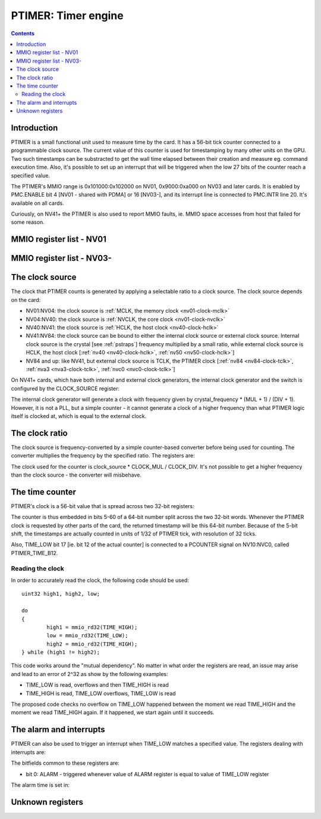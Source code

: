 .. _ptimer:

====================
PTIMER: Timer engine
====================

.. contents::


Introduction
============

PTIMER is a small functional unit used to measure time by the card. It has
a 56-bit tick counter connected to a programmable clock source. The current
value of this counter is used for timestamping by many other units on the GPU.
Two such timestamps can be substracted to get the wall time elapsed between
their creation and measure eg. command execution time. Also, it's possible to
set up an interrupt that will be triggered when the low 27 bits of the counter
reach a specified value.

The PTIMER's MMIO range is 0x101000:0x102000 on NV01, 0x9000:0xa000 on NV03
and later cards. It is enabled by PMC.ENABLE bit 4 [NV01 - shared with PDMA]
or 16 [NV03-], and its interrupt line is connected to PMC.INTR line 20. It's
available on all cards.

Curiously, on NV41+ the PTIMER is also used to report MMIO faults, ie. MMIO
space accesses from host that failed for some reason.

.. todo:: document that some day].


MMIO register list - NV01
=========================

.. space:: 8 nv01-ptimer 0x1000 time measurement and time-based alarms
   0x100 INTR ptimer-intr
   0x140 INTR_ENABLE ptimer-intr-enable
   0x200 CLOCK_DIV ptimer-clock-div
   0x210 CLOCK_MUL ptimer-clock-mul
   0x400 TIME_LOW ptimer-time-low
   0x404 TIME_HIGH ptimer-time-high
   0x410 ALARM ptimer-alarm


MMIO register list - NV03-
==========================

.. space:: 8 nv03-ptimer 0x1000 time measurement and time-based alarms
   0x060 ??? ptimer-unk060 NV50:
   0x064 ??? ptimer-unk064 NV50:
   0x080 ??? ptimer-unk080-nv17 NV17:NV20,NV25:NV50
   0x080 ??? ptimer-unk080-nvc0 NVC0:
   0x084 MMIO_FAULT_ADDR ptimer-mmio-fault-addr NV41:
   0x088 MMIO_FAULT_DATA ptimer-mmio-fault-data NV41:
   0x100 INTR ptimer-intr
   0x140 INTR_ENABLE ptimer-intr-enable
   0x200 CLOCK_DIV ptimer-clock-div
   0x210 CLOCK_MUL ptimer-clock-mul
   0x220 CLOCK_SOURCE ptimer-clock-source NV41:
   0x400 TIME_LOW ptimer-time-low
   0x410 TIME_HIGH ptimer-time-high
   0x420 ALARM ptimer-alarm


The clock source
================

The clock that PTIMER counts is generated by applying a selectable ratio to
a clock source. The clock source depends on the card:

- NV01:NV04: the clock source is :ref:`MCLK, the memory clock <nv01-clock-mclk>`
- NV04:NV40: the clock source is :ref:`NVCLK, the core clock <nv01-clock-nvclk>`
- NV40:NV41: the clock source is :ref:`HCLK, the host clock <nv40-clock-hclk>`
- NV41:NV84: the clock source can be bound to either the internal clock source
  or external clock source. Internal clock source is the crystal
  [see :ref:`pstraps`] frequency multiplied by a small ratio, while external
  clock source is HCLK, the host clock [:ref:`nv40 <nv40-clock-hclk>`,
  :ref:`nv50 <nv50-clock-hclk>`]
- NV84 and up: like NV41, but external clock source is TCLK, the PTIMER clock
  [:ref:`nv84 <nv84-clock-tclk>`, :ref:`nva3 <nva3-clock-tclk>`,
  :ref:`nvc0 <nvc0-clock-tclk>`]

On NV41+ cards, which have both internal and external clock generators, the
internal clock generator and the switch is configured by the CLOCK_SOURCE
register:

.. reg:: 32 ptimer-clock-source clock source selection

   - bits 0-7: INTERNAL_MUL - specifies the multiplier of internal clock
     generator minus 1
   - bits 8-11: INTERNAL_DIV - specifies the divisor of internal clock
     generator minus 1
   - bit 16: SELECT - if 0, internal clock source used, if 1 external source
     used

The internal clock generator will generate a clock with frequency given by
crystal_frequency * (MUL + 1) / (DIV + 1). However, it is not
a PLL, but a simple counter - it cannot generate a clock of a higher frequency
than what PTIMER logic itself is clocked at, which is equal to the external
clock.


The clock ratio
===============

The clock source is frequency-converted by a simple counter-based converter
before being used for counting. The converter multiplies the frequency by
the specified ratio. The registers are:

.. reg:: 32 ptimer-clock-div clock divider

   - bits 0-15: clock divider - should not be 0

.. reg:: 32 ptimer-clock-mul clock multiplier

   - bits 0-15: clock multiplier - has to be between 0 and the clock divider,
     0 stops the counter entirely

The clock used for the counter is clock_source * CLOCK_MUL / CLOCK_DIV. It's
not possible to get a higher frequency than the clock source - the converter
will misbehave.


.. _ptimer-time:
.. _ptimer-perf-time-b12:

The time counter
================

PTIMER's clock is a 56-bit value that is spread across two 32-bit registers:

.. reg:: 32 ptimer-time-low low part of the time counter

   - bits 5-31: low 27 bits of the counter
   - bits 0-4: always 0

.. reg:: 32 ptimer-time-high high part of the time counter

   - bits 0-28: high 29 bits of the counter
   - bits 29-31: always 0

The counter is thus embedded in bits 5-60 of a 64-bit number split across the
two 32-bit words. Whenever the PTIMER clock is requested by other parts of the
card, the returned timestamp will be this 64-bit number. Because of the 5-bit
shift, the timestamps are actually counted in units of 1/32 of PTIMER tick,
with resolution of 32 ticks.

Also, TIME_LOW bit 17 [ie. bit 12 of the actual counter] is connected to
a PCOUNTER signal on NV10:NVC0, called PTIMER_TIME_B12.


Reading the clock
-----------------

In order to accurately read the clock, the following code should be used::

	uint32 high1, high2, low;

	do
	{
		high1 = mmio_rd32(TIME_HIGH);
		low = mmio_rd32(TIME_LOW);
		high2 = mmio_rd32(TIME_HIGH);
	} while (high1 != high2);

This code works around the "mutual dependency". No matter in what order the
registers are read, an issue may arise and lead to an error of 2^32 as show by
the following examples:

- TIME_LOW is read, overflows and then TIME_HIGH is read
- TIME_HIGH is read, TIME_LOW overflows, TIME_LOW is read

The proposed code checks no overflow on TIME_LOW happened between the moment we
read TIME_HIGH and the moment we read TIME_HIGH again. If it happened, we start
again until it succeeds.


.. _ptimer-intr:

The alarm and interrupts
========================

PTIMER can also be used to trigger an interrupt when TIME_LOW matches
a specified value. The registers dealing with interrupts are:

.. reg:: 32 ptimer-intr interrupt status/acknowledge

   Status of interrupts generated by PTIMER. On read, returns 1 for bits
   corresponding to pending interrupts. On write, if 1 is written to a bit,
   its interrupt gets cleared, if 0 is written nothing happens.

.. reg:: 32 ptimer-intr-enable interrupt enable

   Interrupt enable bitmask. Set to enable, clear to disable. Interrupts that
   are masked will still show up in INTR when they're triggered, but won't
   cause the PTIMER interrupt line to go active.

The bitfields common to these registers are:

- bit 0: ALARM - triggered whenever value of ALARM register is equal to value
  of TIME_LOW register

The alarm time is set in:

.. reg:: 32 ptimer-alarm the TIME_LOW value to interrupt on

   - bits 5-31: alarm time - when this equals the value of bits 5-31 of TIME_LOW,
     the ALARM interrupt will be triggered
   - bits 0-4: always 0


Unknown registers
=================

.. todo:: figure these out

.. reg:: 32 ptimer-unk060 ???

   ???

.. reg:: 32 ptimer-unk064 ???

   ???

.. reg:: 32 ptimer-unk080-nv17 ???

   ???

.. reg:: 32 ptimer-unk080-nvc0 ???

   ???

.. reg:: 32 ptimer-mmio-fault-data ???

   .. todo:: write me

.. reg:: 32 ptimer-mmio-fault-addr ???

   .. todo:: write me

.. todo:: document MMIO_FAULT_*
